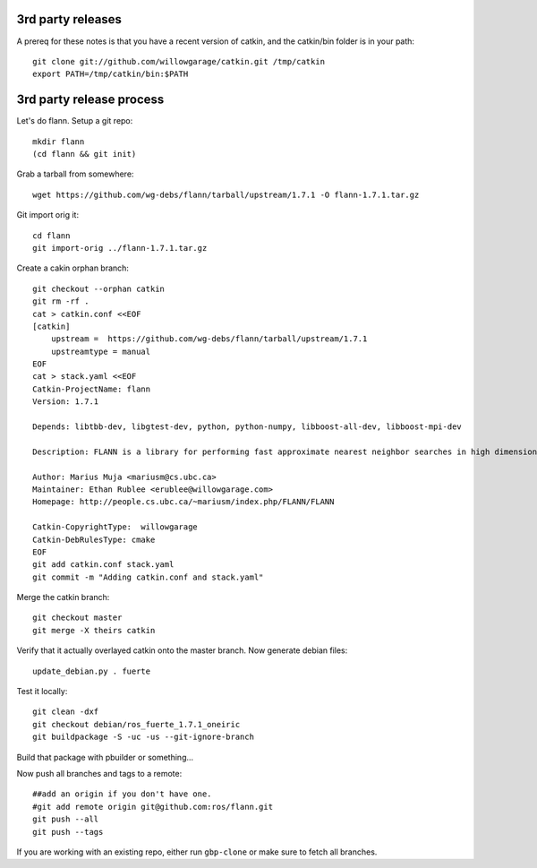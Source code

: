 3rd party releases
------------------

A prereq for these notes is that you have a recent version of catkin, and the
catkin/bin folder is in your path::

    git clone git://github.com/willowgarage/catkin.git /tmp/catkin
    export PATH=/tmp/catkin/bin:$PATH


3rd party release process
-------------------------

Let's do flann. Setup a git repo::
    
    mkdir flann
    (cd flann && git init)

Grab a tarball from somewhere::

    wget https://github.com/wg-debs/flann/tarball/upstream/1.7.1 -O flann-1.7.1.tar.gz

Git import orig it::
    
    cd flann
    git import-orig ../flann-1.7.1.tar.gz

Create a cakin orphan branch::

    git checkout --orphan catkin
    git rm -rf .
    cat > catkin.conf <<EOF
    [catkin]
        upstream =  https://github.com/wg-debs/flann/tarball/upstream/1.7.1 
        upstreamtype = manual
    EOF
    cat > stack.yaml <<EOF
    Catkin-ProjectName: flann
    Version: 1.7.1

    Depends: libtbb-dev, libgtest-dev, python, python-numpy, libboost-all-dev, libboost-mpi-dev

    Description: FLANN is a library for performing fast approximate nearest neighbor searches in high dimensional spaces. It contains a collection of algorithms we found to work best for nearest neighbor search and a system for automatically choosing the best algorithm and optimum parameters depending on the dataset.

    Author: Marius Muja <mariusm@cs.ubc.ca>
    Maintainer: Ethan Rublee <erublee@willowgarage.com>
    Homepage: http://people.cs.ubc.ca/~mariusm/index.php/FLANN/FLANN

    Catkin-CopyrightType:  willowgarage
    Catkin-DebRulesType: cmake 
    EOF
    git add catkin.conf stack.yaml
    git commit -m "Adding catkin.conf and stack.yaml"

Merge the catkin branch::

    git checkout master
    git merge -X theirs catkin

Verify that it actually overlayed catkin onto the master branch. Now generate debian files::

    update_debian.py . fuerte

Test it locally::
    
    git clean -dxf
    git checkout debian/ros_fuerte_1.7.1_oneiric
    git buildpackage -S -uc -us --git-ignore-branch

Build that package with pbuilder or something...

Now push all branches and tags to a remote::

    ##add an origin if you don't have one.    
    #git add remote origin git@github.com:ros/flann.git
    git push --all
    git push --tags

If you are working with an existing repo, either run ``gbp-clone`` or make sure to fetch all branches.
